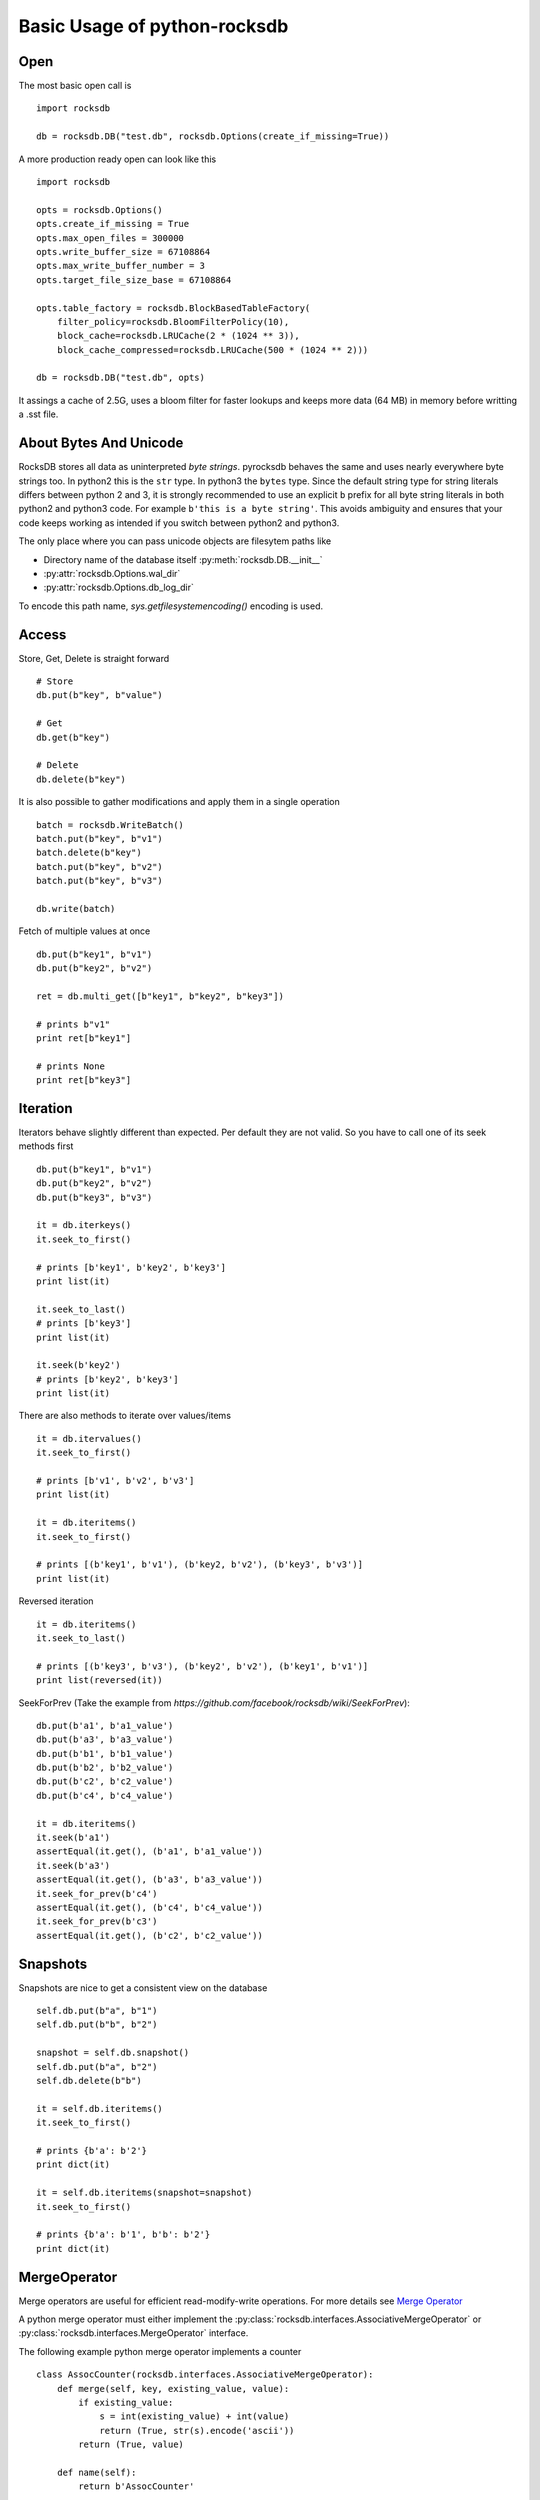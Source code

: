 Basic Usage of python-rocksdb
************************

Open
====

The most basic open call is ::

    import rocksdb

    db = rocksdb.DB("test.db", rocksdb.Options(create_if_missing=True))

A more production ready open can look like this ::

    import rocksdb

    opts = rocksdb.Options()
    opts.create_if_missing = True
    opts.max_open_files = 300000
    opts.write_buffer_size = 67108864
    opts.max_write_buffer_number = 3
    opts.target_file_size_base = 67108864

    opts.table_factory = rocksdb.BlockBasedTableFactory(
        filter_policy=rocksdb.BloomFilterPolicy(10),
        block_cache=rocksdb.LRUCache(2 * (1024 ** 3)),
        block_cache_compressed=rocksdb.LRUCache(500 * (1024 ** 2)))

    db = rocksdb.DB("test.db", opts)

It assings a cache of 2.5G, uses a bloom filter for faster lookups and keeps
more data (64 MB) in memory before writting a .sst file.

About Bytes And Unicode
========================

RocksDB stores all data as uninterpreted *byte strings*.
pyrocksdb behaves the same and uses nearly everywhere byte strings too.
In python2 this is the ``str`` type. In python3 the ``bytes`` type. 
Since the default string type for string literals differs between python 2 and 3,
it is strongly recommended to use an explicit ``b`` prefix for all byte string
literals in both python2 and python3 code.
For example ``b'this is a byte string'``. This avoids ambiguity and ensures
that your code keeps working as intended if you switch between python2 and python3.

The only place where you can pass unicode objects are filesytem paths like

* Directory name of the database itself :py:meth:`rocksdb.DB.__init__`

* :py:attr:`rocksdb.Options.wal_dir`

* :py:attr:`rocksdb.Options.db_log_dir`

To encode this path name, `sys.getfilesystemencoding()` encoding is used.

Access
======

Store, Get, Delete is straight forward ::

    # Store
    db.put(b"key", b"value")

    # Get
    db.get(b"key")

    # Delete
    db.delete(b"key")

It is also possible to gather modifications and
apply them in a single operation ::

    batch = rocksdb.WriteBatch()
    batch.put(b"key", b"v1")
    batch.delete(b"key")
    batch.put(b"key", b"v2")
    batch.put(b"key", b"v3")

    db.write(batch)

Fetch of multiple values at once ::

    db.put(b"key1", b"v1")
    db.put(b"key2", b"v2")

    ret = db.multi_get([b"key1", b"key2", b"key3"])

    # prints b"v1"
    print ret[b"key1"]

    # prints None
    print ret[b"key3"]

Iteration
=========

Iterators behave slightly different than expected. Per default they are not
valid. So you have to call one of its seek methods first ::

    db.put(b"key1", b"v1")
    db.put(b"key2", b"v2")
    db.put(b"key3", b"v3")

    it = db.iterkeys()
    it.seek_to_first()

    # prints [b'key1', b'key2', b'key3']
    print list(it)

    it.seek_to_last()
    # prints [b'key3']
    print list(it)

    it.seek(b'key2')
    # prints [b'key2', b'key3']
    print list(it)

There are also methods to iterate over values/items ::

    it = db.itervalues()
    it.seek_to_first()

    # prints [b'v1', b'v2', b'v3']
    print list(it)

    it = db.iteritems()
    it.seek_to_first()

    # prints [(b'key1', b'v1'), (b'key2, b'v2'), (b'key3', b'v3')]
    print list(it)

Reversed iteration ::

    it = db.iteritems()
    it.seek_to_last()

    # prints [(b'key3', b'v3'), (b'key2', b'v2'), (b'key1', b'v1')]
    print list(reversed(it))

SeekForPrev (Take the example from `https://github.com/facebook/rocksdb/wiki/SeekForPrev`)::

    db.put(b'a1', b'a1_value')
    db.put(b'a3', b'a3_value')
    db.put(b'b1', b'b1_value')
    db.put(b'b2', b'b2_value')
    db.put(b'c2', b'c2_value')
    db.put(b'c4', b'c4_value')

    it = db.iteritems()
    it.seek(b'a1')
    assertEqual(it.get(), (b'a1', b'a1_value'))
    it.seek(b'a3')
    assertEqual(it.get(), (b'a3', b'a3_value'))
    it.seek_for_prev(b'c4')
    assertEqual(it.get(), (b'c4', b'c4_value'))
    it.seek_for_prev(b'c3')
    assertEqual(it.get(), (b'c2', b'c2_value'))


Snapshots
=========

Snapshots are nice to get a consistent view on the database ::

    self.db.put(b"a", b"1")
    self.db.put(b"b", b"2")

    snapshot = self.db.snapshot()
    self.db.put(b"a", b"2")
    self.db.delete(b"b")

    it = self.db.iteritems()
    it.seek_to_first()

    # prints {b'a': b'2'}
    print dict(it)

    it = self.db.iteritems(snapshot=snapshot)
    it.seek_to_first()

    # prints {b'a': b'1', b'b': b'2'}
    print dict(it)


MergeOperator
=============

Merge operators are useful for efficient read-modify-write operations.
For more details see `Merge Operator <https://github.com/facebook/rocksdb/wiki/Merge-Operator>`_

A python merge operator must either implement the
:py:class:`rocksdb.interfaces.AssociativeMergeOperator` or
:py:class:`rocksdb.interfaces.MergeOperator` interface.

The following example python merge operator implements a counter ::

    class AssocCounter(rocksdb.interfaces.AssociativeMergeOperator):
        def merge(self, key, existing_value, value):
            if existing_value:
                s = int(existing_value) + int(value)
                return (True, str(s).encode('ascii'))
            return (True, value)

        def name(self):
            return b'AssocCounter'


    opts = rocksdb.Options()
    opts.create_if_missing = True
    opts.merge_operator = AssocCounter()
    db = rocksdb.DB('test.db', opts)

    db.merge(b"a", b"1")
    db.merge(b"a", b"1")

    # prints b'2'
    print db.get(b"a")

We provide a set of default operators ``uintadd64`` and ``stringappend``::

    from rocksdb.merge_operators import UintAddOperator, StringAppendOperator
    opts = rocksdb.Options()
    opts.create_if_missing = True
    # you should also play with StringAppendOperator
    opts.merge_operator = UintAddOperator()
    db = rocksdb.DB('/tmp/test', opts)
    self.db.put(b'a', struct.pack('Q', 5566))
    for x in range(1000):
        self.db.merge(b"a", struct.pack('Q', x))
    self.assertEqual(5566 + sum(range(1000)), struct.unpack('Q', self.db.get(b'a'))[0])



PrefixExtractor
===============

According to `Prefix API <https://github.com/facebook/rocksdb/wiki/Proposal-for-prefix-API>`_
a prefix_extractor can reduce IO for scans within a prefix range.
A python prefix extractor must implement the :py:class:`rocksdb.interfaces.SliceTransform` interface.

The following example presents a prefix extractor of a static size.
So always the first 5 bytes are used as the prefix ::

    class StaticPrefix(rocksdb.interfaces.SliceTransform):
        def name(self):
            return b'static'

        def transform(self, src):
            return (0, 5)

        def in_domain(self, src):
            return len(src) >= 5

        def in_range(self, dst):
            return len(dst) == 5

    opts = rocksdb.Options()
    opts.create_if_missing=True
    opts.prefix_extractor = StaticPrefix()

    db = rocksdb.DB('test.db', opts)

    db.put(b'00001.x', b'x')
    db.put(b'00001.y', b'y')
    db.put(b'00001.z', b'z')

    db.put(b'00002.x', b'x')
    db.put(b'00002.y', b'y')
    db.put(b'00002.z', b'z')

    db.put(b'00003.x', b'x')
    db.put(b'00003.y', b'y')
    db.put(b'00003.z', b'z')

    prefix = b'00002'

    it = db.iteritems()
    it.seek(prefix)

    # prints {b'00002.z': b'z', b'00002.y': b'y', b'00002.x': b'x'}
    print dict(itertools.takewhile(lambda item: item[0].startswith(prefix), it))


Backup And Restore
==================

Backup and Restore is done with a separate :py:class:`rocksdb.BackupEngine` object.

A backup can only be created on a living database object. ::

   import rocksdb

   db = rocksdb.DB("test.db", rocksdb.Options(create_if_missing=True))
   db.put(b'a', b'v1')
   db.put(b'b', b'v2')
   db.put(b'c', b'v3')

Backup is created like this.
You can choose any path for the backup destination except the db path itself.
If ``flush_before_backup`` is ``True`` the current memtable is flushed to disk
before backup. ::

    backup = rocksdb.BackupEngine("test.db/backups")
    backup.create_backup(db, flush_before_backup=True)

Restore is done like this.
The two arguments are the db_dir and wal_dir, which are mostly the same. ::

    backup = rocksdb.BackupEngine("test.db/backups")
    backup.restore_latest_backup("test.db", "test.db")


Change Memtable Or SST Implementations
======================================

As noted here :ref:`memtable_factories_label`, RocksDB offers different implementations for the memtable
representation. Per default :py:class:`rocksdb.SkipListMemtableFactory` is used,
but changing it to a different one is veary easy.

Here is an example for HashSkipList-MemtableFactory.
Keep in mind: To use the hashed based MemtableFactories you must set
:py:attr:`rocksdb.Options.prefix_extractor`.
In this example all keys have a static prefix of len 5. ::

    class StaticPrefix(rocksdb.interfaces.SliceTransform):
        def name(self):
            return b'static'

        def transform(self, src):
            return (0, 5)

        def in_domain(self, src):
            return len(src) >= 5

        def in_range(self, dst):
            return len(dst) == 5


    opts = rocksdb.Options()
    opts.prefix_extractor = StaticPrefix()
    opts.memtable_factory = rocksdb.HashSkipListMemtableFactory()
    opts.create_if_missing = True

    db = rocksdb.DB("test.db", opts)
    db.put(b'00001.x', b'x')
    db.put(b'00001.y', b'y')
    db.put(b'00002.x', b'x')

For initial bulk loads the Vector-MemtableFactory makes sense. ::

    opts = rocksdb.Options()
    opts.memtable_factory = rocksdb.VectorMemtableFactory()
    opts.create_if_missing = True

    db = rocksdb.DB("test.db", opts)

As noted here :ref:`table_factories_label`, it is also possible to change the
representation of the final data files.
Here is an example how to use a 'PlainTable'. ::

    opts = rocksdb.Options()
    opts.table_factory = rocksdb.PlainTableFactory()
    opts.create_if_missing = True

    db = rocksdb.DB("test.db", opts)

Change Compaction Style
=======================

RocksDB has a compaction algorithm called *universal*. This style typically
results in lower write amplification but higher space amplification than
Level Style Compaction. See here for more details,
https://github.com/facebook/rocksdb/wiki/Rocksdb-Architecture-Guide#multi-threaded-compactions

Here is an example to switch to *universal style compaction*. ::

    opts = rocksdb.Options()
    opts.compaction_style = "universal"
    opts.compaction_options_universal = {"min_merge_width": 3}

See here for more options on *universal style compaction*,
:py:attr:`rocksdb.Options.compaction_options_universal`

Iterate Over WriteBatch
=======================

In same cases you need to know, what operations happened on a WriteBatch.
The pyrocksdb WriteBatch supports the iterator protocol, see this example. ::

    batch = rocksdb.WriteBatch()
    batch.put(b"key1", b"v1")
    batch.delete(b'a')
    batch.merge(b'xxx', b'value')

    for op, key, value in batch:
        print op, key, value

    # prints the following three lines
    # Put key1 v1
    # Delete a
    # Merge xxx value
